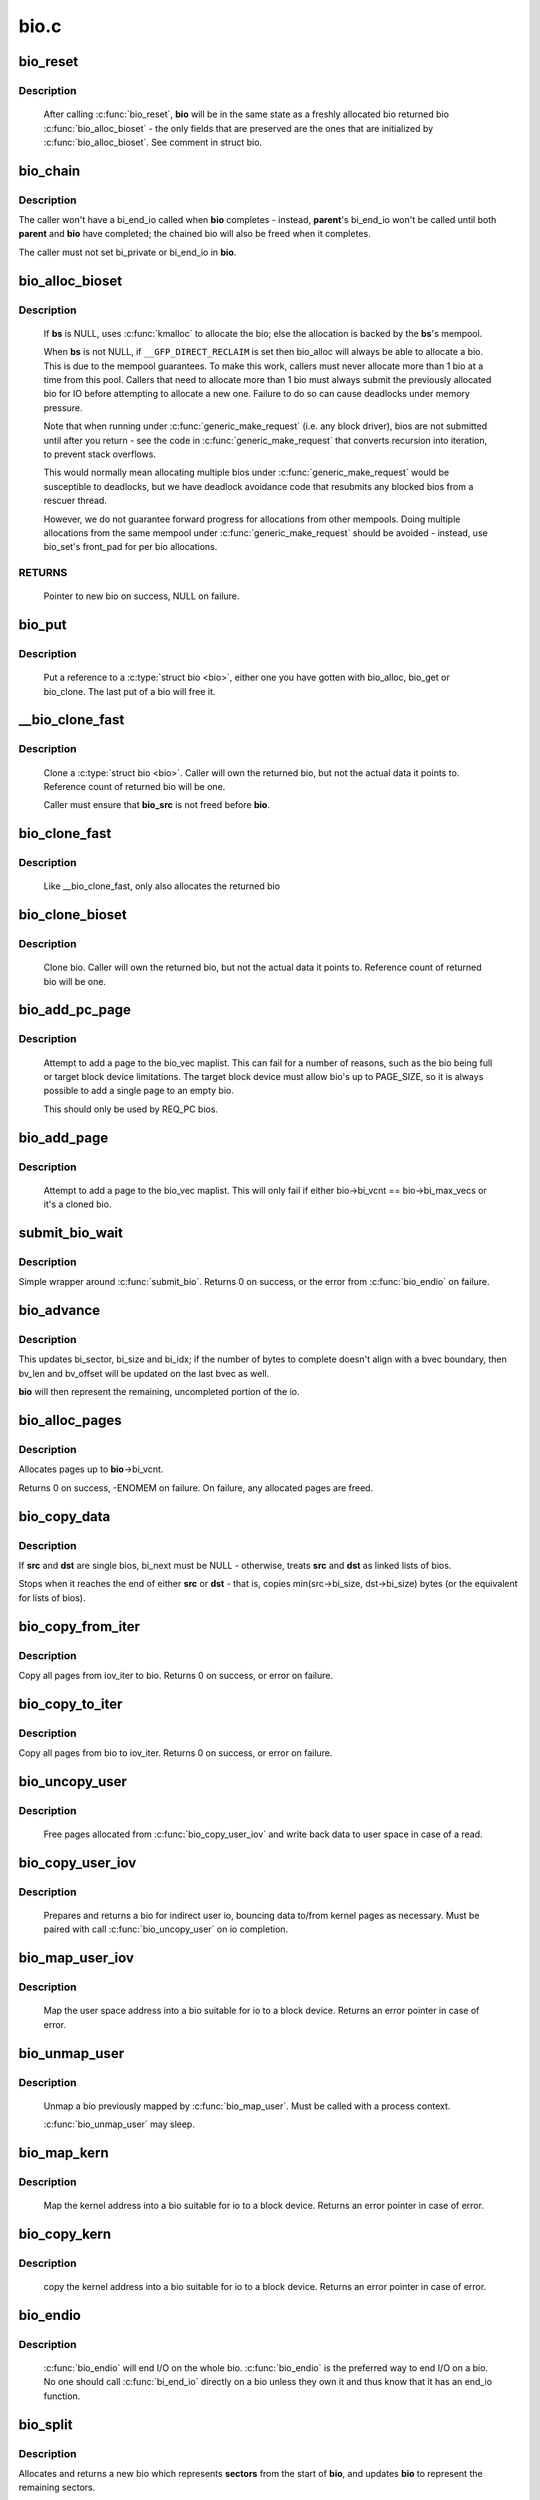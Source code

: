 .. -*- coding: utf-8; mode: rst -*-

=====
bio.c
=====



.. _xref_bio_reset:

bio_reset
=========

.. c:function:: void bio_reset (struct bio * bio)

    reinitialize a bio

    :param struct bio * bio:
        bio to reset



Description
-----------

  After calling :c:func:`bio_reset`, **bio** will be in the same state as a freshly
  allocated bio returned bio :c:func:`bio_alloc_bioset` - the only fields that are
  preserved are the ones that are initialized by :c:func:`bio_alloc_bioset`. See
  comment in struct bio.




.. _xref_bio_chain:

bio_chain
=========

.. c:function:: void bio_chain (struct bio * bio, struct bio * parent)

    chain bio completions

    :param struct bio * bio:
        the target bio

    :param struct bio * parent:
        the **bio**'s parent bio



Description
-----------

The caller won't have a bi_end_io called when **bio** completes - instead,
**parent**'s bi_end_io won't be called until both **parent** and **bio** have
completed; the chained bio will also be freed when it completes.


The caller must not set bi_private or bi_end_io in **bio**.




.. _xref_bio_alloc_bioset:

bio_alloc_bioset
================

.. c:function:: struct bio * bio_alloc_bioset (gfp_t gfp_mask, int nr_iovecs, struct bio_set * bs)

    allocate a bio for I/O

    :param gfp_t gfp_mask:
        the GFP_ mask given to the slab allocator

    :param int nr_iovecs:
        number of iovecs to pre-allocate

    :param struct bio_set * bs:
        the bio_set to allocate from.



Description
-----------

  If **bs** is NULL, uses :c:func:`kmalloc` to allocate the bio; else the allocation is
  backed by the **bs**'s mempool.


  When **bs** is not NULL, if ``__GFP_DIRECT_RECLAIM`` is set then bio_alloc will
  always be able to allocate a bio. This is due to the mempool guarantees.
  To make this work, callers must never allocate more than 1 bio at a time
  from this pool. Callers that need to allocate more than 1 bio must always
  submit the previously allocated bio for IO before attempting to allocate
  a new one. Failure to do so can cause deadlocks under memory pressure.


  Note that when running under :c:func:`generic_make_request` (i.e. any block
  driver), bios are not submitted until after you return - see the code in
  :c:func:`generic_make_request` that converts recursion into iteration, to prevent
  stack overflows.


  This would normally mean allocating multiple bios under
  :c:func:`generic_make_request` would be susceptible to deadlocks, but we have
  deadlock avoidance code that resubmits any blocked bios from a rescuer
  thread.


  However, we do not guarantee forward progress for allocations from other
  mempools. Doing multiple allocations from the same mempool under
  :c:func:`generic_make_request` should be avoided - instead, use bio_set's front_pad
  for per bio allocations.



RETURNS
-------

  Pointer to new bio on success, NULL on failure.




.. _xref_bio_put:

bio_put
=======

.. c:function:: void bio_put (struct bio * bio)

    release a reference to a bio

    :param struct bio * bio:
        bio to release reference to



Description
-----------

  Put a reference to a :c:type:`struct bio <bio>`, either one you have gotten with
  bio_alloc, bio_get or bio_clone. The last put of a bio will free it.




.. _xref___bio_clone_fast:

__bio_clone_fast
================

.. c:function:: void __bio_clone_fast (struct bio * bio, struct bio * bio_src)

    clone a bio that shares the original bio's biovec

    :param struct bio * bio:
        destination bio

    :param struct bio * bio_src:
        bio to clone



Description
-----------

	Clone a :c:type:`struct bio <bio>`. Caller will own the returned bio, but not
	the actual data it points to. Reference count of returned
	bio will be one.


	Caller must ensure that **bio_src** is not freed before **bio**.




.. _xref_bio_clone_fast:

bio_clone_fast
==============

.. c:function:: struct bio * bio_clone_fast (struct bio * bio, gfp_t gfp_mask, struct bio_set * bs)

    clone a bio that shares the original bio's biovec

    :param struct bio * bio:
        bio to clone

    :param gfp_t gfp_mask:
        allocation priority

    :param struct bio_set * bs:
        bio_set to allocate from



Description
-----------

	Like __bio_clone_fast, only also allocates the returned bio




.. _xref_bio_clone_bioset:

bio_clone_bioset
================

.. c:function:: struct bio * bio_clone_bioset (struct bio * bio_src, gfp_t gfp_mask, struct bio_set * bs)

    clone a bio

    :param struct bio * bio_src:
        bio to clone

    :param gfp_t gfp_mask:
        allocation priority

    :param struct bio_set * bs:
        bio_set to allocate from



Description
-----------

	Clone bio. Caller will own the returned bio, but not the actual data it
	points to. Reference count of returned bio will be one.




.. _xref_bio_add_pc_page:

bio_add_pc_page
===============

.. c:function:: int bio_add_pc_page (struct request_queue * q, struct bio * bio, struct page * page, unsigned int len, unsigned int offset)

    attempt to add page to bio

    :param struct request_queue * q:
        the target queue

    :param struct bio * bio:
        destination bio

    :param struct page * page:
        page to add

    :param unsigned int len:
        vec entry length

    :param unsigned int offset:
        vec entry offset



Description
-----------

	Attempt to add a page to the bio_vec maplist. This can fail for a
	number of reasons, such as the bio being full or target block device
	limitations. The target block device must allow bio's up to PAGE_SIZE,
	so it is always possible to add a single page to an empty bio.


	This should only be used by REQ_PC bios.




.. _xref_bio_add_page:

bio_add_page
============

.. c:function:: int bio_add_page (struct bio * bio, struct page * page, unsigned int len, unsigned int offset)

    attempt to add page to bio

    :param struct bio * bio:
        destination bio

    :param struct page * page:
        page to add

    :param unsigned int len:
        vec entry length

    :param unsigned int offset:
        vec entry offset



Description
-----------

	Attempt to add a page to the bio_vec maplist. This will only fail
	if either bio->bi_vcnt == bio->bi_max_vecs or it's a cloned bio.




.. _xref_submit_bio_wait:

submit_bio_wait
===============

.. c:function:: int submit_bio_wait (int rw, struct bio * bio)

    submit a bio, and wait until it completes

    :param int rw:
        whether to ``READ`` or ``WRITE``, or maybe to ``READA`` (read ahead)

    :param struct bio * bio:
        The :c:type:`struct bio <bio>` which describes the I/O



Description
-----------

Simple wrapper around :c:func:`submit_bio`. Returns 0 on success, or the error from
:c:func:`bio_endio` on failure.




.. _xref_bio_advance:

bio_advance
===========

.. c:function:: void bio_advance (struct bio * bio, unsigned bytes)

    increment/complete a bio by some number of bytes

    :param struct bio * bio:
        bio to advance

    :param unsigned bytes:
        number of bytes to complete



Description
-----------

This updates bi_sector, bi_size and bi_idx; if the number of bytes to
complete doesn't align with a bvec boundary, then bv_len and bv_offset will
be updated on the last bvec as well.


**bio** will then represent the remaining, uncompleted portion of the io.




.. _xref_bio_alloc_pages:

bio_alloc_pages
===============

.. c:function:: int bio_alloc_pages (struct bio * bio, gfp_t gfp_mask)

    allocates a single page for each bvec in a bio

    :param struct bio * bio:
        bio to allocate pages for

    :param gfp_t gfp_mask:
        flags for allocation



Description
-----------

Allocates pages up to **bio**->bi_vcnt.


Returns 0 on success, -ENOMEM on failure. On failure, any allocated pages are
freed.




.. _xref_bio_copy_data:

bio_copy_data
=============

.. c:function:: void bio_copy_data (struct bio * dst, struct bio * src)

    copy contents of data buffers from one chain of bios to another

    :param struct bio * dst:
        destination bio list

    :param struct bio * src:
        source bio list



Description
-----------

If **src** and **dst** are single bios, bi_next must be NULL - otherwise, treats
**src** and **dst** as linked lists of bios.


Stops when it reaches the end of either **src** or **dst** - that is, copies
min(src->bi_size, dst->bi_size) bytes (or the equivalent for lists of bios).




.. _xref_bio_copy_from_iter:

bio_copy_from_iter
==================

.. c:function:: int bio_copy_from_iter (struct bio * bio, struct iov_iter iter)

    copy all pages from iov_iter to bio

    :param struct bio * bio:
        The :c:type:`struct bio <bio>` which describes the I/O as destination

    :param struct iov_iter iter:
        iov_iter as source



Description
-----------

Copy all pages from iov_iter to bio.
Returns 0 on success, or error on failure.




.. _xref_bio_copy_to_iter:

bio_copy_to_iter
================

.. c:function:: int bio_copy_to_iter (struct bio * bio, struct iov_iter iter)

    copy all pages from bio to iov_iter

    :param struct bio * bio:
        The :c:type:`struct bio <bio>` which describes the I/O as source

    :param struct iov_iter iter:
        iov_iter as destination



Description
-----------

Copy all pages from bio to iov_iter.
Returns 0 on success, or error on failure.




.. _xref_bio_uncopy_user:

bio_uncopy_user
===============

.. c:function:: int bio_uncopy_user (struct bio * bio)

    finish previously mapped bio

    :param struct bio * bio:
        bio being terminated



Description
-----------

	Free pages allocated from :c:func:`bio_copy_user_iov` and write back data
	to user space in case of a read.




.. _xref_bio_copy_user_iov:

bio_copy_user_iov
=================

.. c:function:: struct bio * bio_copy_user_iov (struct request_queue * q, struct rq_map_data * map_data, const struct iov_iter * iter, gfp_t gfp_mask)

    copy user data to bio

    :param struct request_queue * q:
        destination block queue

    :param struct rq_map_data * map_data:
        pointer to the rq_map_data holding pages (if necessary)

    :param const struct iov_iter * iter:
        iovec iterator

    :param gfp_t gfp_mask:
        memory allocation flags



Description
-----------

	Prepares and returns a bio for indirect user io, bouncing data
	to/from kernel pages as necessary. Must be paired with
	call :c:func:`bio_uncopy_user` on io completion.




.. _xref_bio_map_user_iov:

bio_map_user_iov
================

.. c:function:: struct bio * bio_map_user_iov (struct request_queue * q, const struct iov_iter * iter, gfp_t gfp_mask)

    map user iovec into bio

    :param struct request_queue * q:
        the struct request_queue for the bio

    :param const struct iov_iter * iter:
        iovec iterator

    :param gfp_t gfp_mask:
        memory allocation flags



Description
-----------

	Map the user space address into a bio suitable for io to a block
	device. Returns an error pointer in case of error.




.. _xref_bio_unmap_user:

bio_unmap_user
==============

.. c:function:: void bio_unmap_user (struct bio * bio)

    unmap a bio

    :param struct bio * bio:
        the bio being unmapped



Description
-----------

	Unmap a bio previously mapped by :c:func:`bio_map_user`. Must be called with
	a process context.


	:c:func:`bio_unmap_user` may sleep.




.. _xref_bio_map_kern:

bio_map_kern
============

.. c:function:: struct bio * bio_map_kern (struct request_queue * q, void * data, unsigned int len, gfp_t gfp_mask)

    map kernel address into bio

    :param struct request_queue * q:
        the struct request_queue for the bio

    :param void * data:
        pointer to buffer to map

    :param unsigned int len:
        length in bytes

    :param gfp_t gfp_mask:
        allocation flags for bio allocation



Description
-----------

	Map the kernel address into a bio suitable for io to a block
	device. Returns an error pointer in case of error.




.. _xref_bio_copy_kern:

bio_copy_kern
=============

.. c:function:: struct bio * bio_copy_kern (struct request_queue * q, void * data, unsigned int len, gfp_t gfp_mask, int reading)

    copy kernel address into bio

    :param struct request_queue * q:
        the struct request_queue for the bio

    :param void * data:
        pointer to buffer to copy

    :param unsigned int len:
        length in bytes

    :param gfp_t gfp_mask:
        allocation flags for bio and page allocation

    :param int reading:
        data direction is READ



Description
-----------

	copy the kernel address into a bio suitable for io to a block
	device. Returns an error pointer in case of error.




.. _xref_bio_endio:

bio_endio
=========

.. c:function:: void bio_endio (struct bio * bio)

    end I/O on a bio

    :param struct bio * bio:
        bio



Description
-----------

  :c:func:`bio_endio` will end I/O on the whole bio. :c:func:`bio_endio` is the preferred
  way to end I/O on a bio. No one should call :c:func:`bi_end_io` directly on a
  bio unless they own it and thus know that it has an end_io function.




.. _xref_bio_split:

bio_split
=========

.. c:function:: struct bio * bio_split (struct bio * bio, int sectors, gfp_t gfp, struct bio_set * bs)

    split a bio

    :param struct bio * bio:
        bio to split

    :param int sectors:
        number of sectors to split from the front of **bio**

    :param gfp_t gfp:
        gfp mask

    :param struct bio_set * bs:
        bio set to allocate from



Description
-----------

Allocates and returns a new bio which represents **sectors** from the start of
**bio**, and updates **bio** to represent the remaining sectors.


Unless this is a discard request the newly allocated bio will point
to **bio**'s bi_io_vec; it is the caller's responsibility to ensure that
**bio** is not freed before the split.




.. _xref_bio_trim:

bio_trim
========

.. c:function:: void bio_trim (struct bio * bio, int offset, int size)

    trim a bio

    :param struct bio * bio:
        bio to trim

    :param int offset:
        number of sectors to trim from the front of **bio**

    :param int size:
        size we want to trim **bio** to, in sectors




.. _xref_bioset_create:

bioset_create
=============

.. c:function:: struct bio_set * bioset_create (unsigned int pool_size, unsigned int front_pad)

    Create a bio_set

    :param unsigned int pool_size:
        Number of bio and bio_vecs to cache in the mempool

    :param unsigned int front_pad:
        Number of bytes to allocate in front of the returned bio



Description
-----------

   Set up a bio_set to be used with **bio_alloc_bioset**. Allows the caller
   to ask for a number of bytes to be allocated in front of the bio.
   Front pad allocation is useful for embedding the bio inside
   another structure, to avoid allocating extra data to go with the bio.
   Note that the bio must be embedded at the END of that structure always,
   or things will break badly.




.. _xref_bioset_create_nobvec:

bioset_create_nobvec
====================

.. c:function:: struct bio_set * bioset_create_nobvec (unsigned int pool_size, unsigned int front_pad)

    Create a bio_set without bio_vec mempool

    :param unsigned int pool_size:
        Number of bio to cache in the mempool

    :param unsigned int front_pad:
        Number of bytes to allocate in front of the returned bio



Description
-----------

   Same functionality as :c:func:`bioset_create` except that mempool is not
   created for bio_vecs. Saving some memory for :c:func:`bio_clone_fast` users.




.. _xref_bio_associate_blkcg:

bio_associate_blkcg
===================

.. c:function:: int bio_associate_blkcg (struct bio * bio, struct cgroup_subsys_state * blkcg_css)

    associate a bio with the specified blkcg

    :param struct bio * bio:
        target bio

    :param struct cgroup_subsys_state * blkcg_css:
        css of the blkcg to associate



Description
-----------

Associate **bio** with the blkcg specified by **blkcg_css**.  Block layer will
treat **bio** as if it were issued by a task which belongs to the blkcg.


This function takes an extra reference of **blkcg_css** which will be put
when **bio** is released.  The caller must own **bio** and is responsible for
synchronizing calls to this function.




.. _xref_bio_associate_current:

bio_associate_current
=====================

.. c:function:: int bio_associate_current (struct bio * bio)

    associate a bio with %current

    :param struct bio * bio:
        target bio



Description
-----------

Associate **bio** with ``current`` if it hasn't been associated yet.  Block
layer will treat **bio** as if it were issued by ``current`` no matter which
task actually issues it.


This function takes an extra reference of **task**'s io_context and blkcg
which will be put when **bio** is released.  The caller must own **bio**,
ensure ``current-``>io_context exists, and is responsible for synchronizing
calls to this function.




.. _xref_bio_disassociate_task:

bio_disassociate_task
=====================

.. c:function:: void bio_disassociate_task (struct bio * bio)

    undo bio_associate_current()

    :param struct bio * bio:
        target bio


